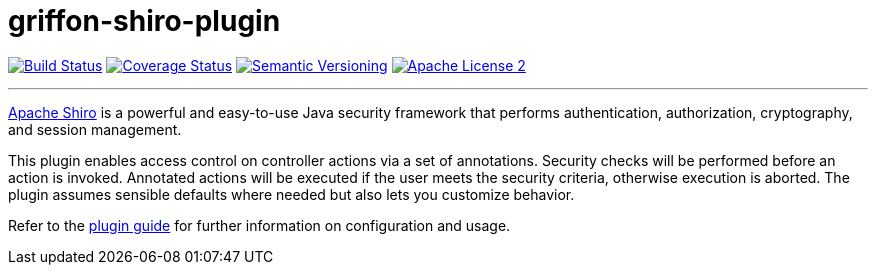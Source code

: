 = griffon-shiro-plugin
:version: 1.0.0.SNAPSHOT
:linkattrs:

image:http://img.shields.io/travis/griffon-plugins/griffon-shiro-plugin/master.svg["Build Status", link="https://travis-ci.org/griffon-plugins/griffon-shiro-plugin"]
image:http://img.shields.io/coveralls/griffon-plugins/griffon-shiro-plugin/master.svg["Coverage Status", link="https://coveralls.io/r/griffon-plugins/griffon-shiro-plugin"]
image:http://img.shields.io/:semver-{version}-blue.svg["Semantic Versioning", link="http://semver.org"]
image:http://img.shields.io/badge/license-ASF2-blue.svg["Apache License 2", link="http://www.apache.org/licenses/LICENSE-2.0.txt"]

---

http://shiro.apache.org/[Apache Shiro, window="_blank"] is a powerful and easy-to-use Java
security framework that performs authentication, authorization, cryptography, and session management.

This plugin enables access control on controller actions via a set of annotations.
Security checks will be performed before an action is invoked. Annotated actions
will be executed if the user meets the security criteria, otherwise execution is
aborted. The plugin assumes sensible defaults where needed but also lets you
customize behavior.

Refer to the link:http://griffon-plugins.github.io/griffon-shiro-plugin/[plugin guide, window="_blank"] for
further information on configuration and usage.
